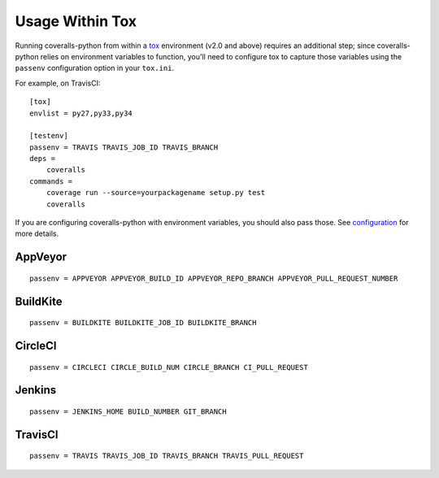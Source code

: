Usage Within Tox
================

Running coveralls-python from within a `tox`_ environment (v2.0 and above) requires an additional step; since coveralls-python relies on environment variables to function, you'll need to configure tox to capture those variables using the ``passenv`` configuration option in your ``tox.ini``.

For example, on TravisCI::

    [tox]
    envlist = py27,py33,py34

    [testenv]
    passenv = TRAVIS TRAVIS_JOB_ID TRAVIS_BRANCH
    deps =
        coveralls
    commands =
        coverage run --source=yourpackagename setup.py test
        coveralls

If you are configuring coveralls-python with environment variables, you should also pass those. See `configuration <configuration.rst>`_ for more details.

AppVeyor
--------
::

    passenv = APPVEYOR APPVEYOR_BUILD_ID APPVEYOR_REPO_BRANCH APPVEYOR_PULL_REQUEST_NUMBER

BuildKite
---------
::

    passenv = BUILDKITE BUILDKITE_JOB_ID BUILDKITE_BRANCH

CircleCI
--------
::

    passenv = CIRCLECI CIRCLE_BUILD_NUM CIRCLE_BRANCH CI_PULL_REQUEST

Jenkins
-------
::

    passenv = JENKINS_HOME BUILD_NUMBER GIT_BRANCH

TravisCI
--------
::

    passenv = TRAVIS TRAVIS_JOB_ID TRAVIS_BRANCH TRAVIS_PULL_REQUEST

.. _tox: https://tox.readthedocs.io/en/latest/

